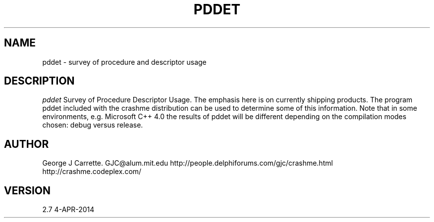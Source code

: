 .TH PDDET 1
.SH NAME
pddet \- survey of procedure and descriptor usage
.SH DESCRIPTION
.I pddet
Survey of Procedure Descriptor Usage. The emphasis here is on
currently shipping products. The program pddet included
with the crashme distribution can be used to determine some of this
information. Note that in some environments, e.g. Microsoft C++ 4.0
the results of pddet will be different depending on the compilation
modes chosen: debug versus release.
.SH AUTHOR
George J Carrette. GJC\@alum.mit.edu
http://people.delphiforums.com/gjc/crashme.html
http://crashme.codeplex.com/
.SH VERSION
2.7 4-APR-2014
